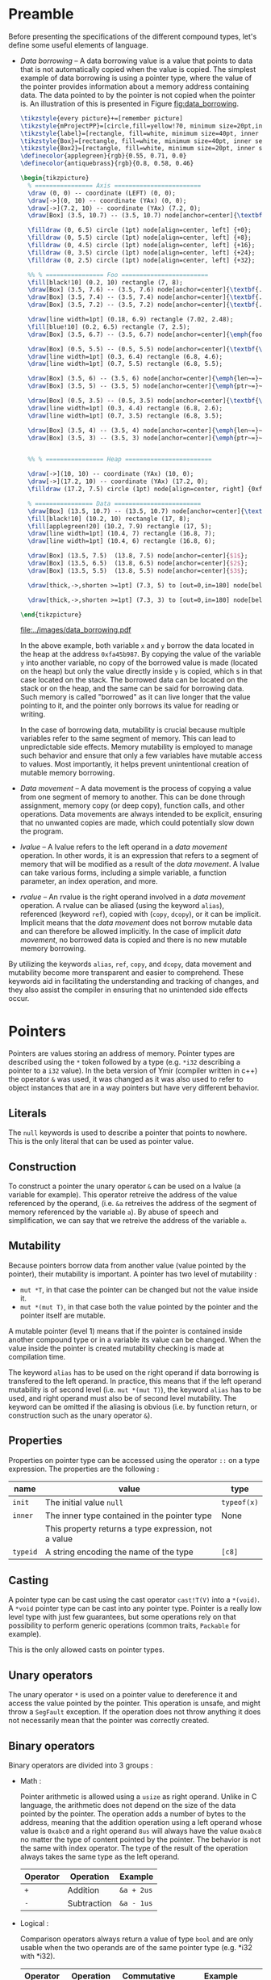 * Preamble

Before presenting the specifications of the different compound types, let's
define some useful elements of language.

- /Data borrowing/ -- A data borrowing value is a value that points to data that is not automatically copied when the value is copied. The simplest example of data borrowing is using a pointer type, where the value of the pointer provides information about a memory address containing data. The data pointed to by the pointer is not copied when the pointer is. An illustration of this is presented in Figure [[fig:data_borrowing]].

    #+HEADER: :file images/data_borrowing.pdf :imagemagick yes
    #+HEADER: :results output silent :headers '("\\usepackage{tikz}")
    #+HEADER: :fit yes :imoutoptions -geometry 400 :iminoptions -density 600
    #+BEGIN_src latex
\tikzstyle{every picture}+=[remember picture]
\tikzstyle{mProjectPP}=[circle,fill=yellow!70, minimum size=20pt,inner sep=0pt]
\tikzstyle{label}=[rectangle, fill=white, minimum size=40pt, inner sep=0pt]
\tikzstyle{Box}=[rectangle, fill=white, minimum size=40pt, inner sep=0pt]
\tikzstyle{Box2}=[rectangle, fill=white, minimum size=20pt, inner sep=0pt]
\definecolor{applegreen}{rgb}{0.55, 0.71, 0.0}
\definecolor{antiquebrass}{rgb}{0.8, 0.58, 0.46}

\begin{tikzpicture}
  % ================ Axis ========================
  \draw (0, 0) -- coordinate (LEFT) (0, 0);
  \draw[->](0, 10) -- coordinate (YAx) (0, 0);
  \draw[->](7.2, 10) -- coordinate (YAx) (7.2, 0);
  \draw[Box] (3.5, 10.7) -- (3.5, 10.7) node[anchor=center]{\textbf{STACK}};

  \filldraw (0, 6.5) circle (1pt) node[align=center, left] {+0};
  \filldraw (0, 5.5) circle (1pt) node[align=center, left] {+8};
  \filldraw (0, 4.5) circle (1pt) node[align=center, left] {+16};
  \filldraw (0, 3.5) circle (1pt) node[align=center, left] {+24};
  \filldraw (0, 2.5) circle (1pt) node[align=center, left] {+32};

  %% % ================ Foo ========================
  \fill[black!10] (0.2, 10) rectangle (7, 8);
  \draw[Box] (3.5, 7.6) -- (3.5, 7.6) node[anchor=center]{\textbf{.}};
  \draw[Box] (3.5, 7.4) -- (3.5, 7.4) node[anchor=center]{\textbf{.}};
  \draw[Box] (3.5, 7.2) -- (3.5, 7.2) node[anchor=center]{\textbf{.}};

  \draw[line width=1pt] (0.18, 6.9) rectangle (7.02, 2.48);
  \fill[blue!10] (0.2, 6.5) rectangle (7, 2.5);
  \draw[Box] (3.5, 6.7) -- (3.5, 6.7) node[anchor=center]{\emph{foo}};

  \draw[Box] (0.5, 5.5) -- (0.5, 5.5) node[anchor=center]{\textbf{\textit{x}}};
  \draw[line width=1pt] (0.3, 6.4) rectangle (6.8, 4.6);
  \draw[line width=1pt] (0.7, 5.5) rectangle (6.8, 5.5);

  \draw[Box] (3.5, 6) -- (3.5, 6) node[anchor=center]{\emph{len~=}~$3$};
  \draw[Box] (3.5, 5) -- (3.5, 5) node[anchor=center]{\emph{ptr~=}~0xfa45b987};

  \draw[Box] (0.5, 3.5) -- (0.5, 3.5) node[anchor=center]{\textbf{\textit{y}}};
  \draw[line width=1pt] (0.3, 4.4) rectangle (6.8, 2.6);
  \draw[line width=1pt] (0.7, 3.5) rectangle (6.8, 3.5);

  \draw[Box] (3.5, 4) -- (3.5, 4) node[anchor=center]{\emph{len~=}~$3$};
  \draw[Box] (3.5, 3) -- (3.5, 3) node[anchor=center]{\emph{ptr~=}~0xfa45b987};


  %% % ================ Heap ========================

  \draw[->](10, 10) -- coordinate (YAx) (10, 0);
  \draw[->](17.2, 10) -- coordinate (YAx) (17.2, 0);
  \filldraw (17.2, 7.5) circle (1pt) node[align=center, right] {0xfa45b987};

  % ================ Data ========================
  \draw[Box] (13.5, 10.7) -- (13.5, 10.7) node[anchor=center]{\textbf{HEAP}};
  \fill[black!10] (10.2, 10) rectangle (17, 8);
  \fill[applegreen!20] (10.2, 7.9) rectangle (17, 5);
  \draw[line width=1pt] (10.4, 7) rectangle (16.8, 7);
  \draw[line width=1pt] (10.4, 6) rectangle (16.8, 6);

  \draw[Box] (13.5, 7.5)  (13.8, 7.5) node[anchor=center]{$1$};
  \draw[Box] (13.5, 6.5)  (13.8, 6.5) node[anchor=center]{$2$};
  \draw[Box] (13.5, 5.5)  (13.8, 5.5) node[anchor=center]{$3$};

  \draw[thick,->,shorten >=1pt] (7.3, 5) to [out=0,in=180] node[below left, yshift=3mm] {} (9.9, 7.5);

  \draw[thick,->,shorten >=1pt] (7.3, 3) to [out=0,in=180] node[below left, yshift=3mm] {} (9.9, 7.5);

\end{tikzpicture}

#+END_src

    #+CAPTION: Example of data borrowing
    #+NAME: fig:data_borrowing
    #+attr_latex: :width 300px
    [[file:../images/data_borrowing.pdf]]

    In the above example, both variable ~x~ and ~y~ borrow the data located in
  the heap at the address ~0xfa45b987~. By copying the value of the variable ~y~
  into another variable, no copy of the borrowed value is made (located on the
  heap) but only the value directly inside ~y~ is copied, which s in that case
  located on the stack. The borrowed data can be located on the stack or on the
  heap, and the same can be said for borrowing data. Such memory is called
  "borrowed" as it can live longer that the value pointing to it, and the
  pointer only borrows its value for reading or writing.

    In the case of borrowing data, mutability is crucial because multiple
  variables refer to the same segment of memory. This can lead to unpredictable
  side effects. Memory mutability is employed to manage such behavior and ensure
  that only a few variables have mutable access to values. Most importantly, it
  helps prevent unintentional creation of mutable memory borrowing.

- /Data movement/ -- A data movement is the process of copying a value from one
  segment of memory to another. This can be done through assignment, memory copy
  (or deep copy), function calls, and other operations. Data movements are
  always intended to be explicit, ensuring that no unwanted copies are made,
  which could potentially slow down the program.

- /lvalue/ -- A lvalue refers to the left operand in a /data movement/ operation.
  In other words, it is an expression that refers to a segment of memory that
  will be modified as a result of the /data movement/. A lvalue can take various
  forms, including a simple variable, a function parameter, an index operation,
  and more.

- /rvalue/ -- An rvalue is the right operand involved in a /data movement/
  operation. A rvalue can be aliased (using the keyword ~alias~), referenced
  (keyword ~ref~), copied with (~copy~, ~dcopy~), or it can be implicit.
  Implicit means that the /data movement/ does not borrow mutable data and can
  therefore be allowed implicitly. In the case of implicit /data movement/, no
  borrowed data is copied and there is no new mutable memory borrowing.

By utilizing the keywords ~alias~, ~ref~, ~copy~, and ~dcopy~, data movement
and mutability become more transparent and easier to comprehend. These
keywords aid in facilitating the understanding and tracking of changes, and
they also assist the compiler in ensuring that no unintended side effects
occur.

* Pointers

Pointers are values storing an address of memory. Pointer types are described
using the ~*~ token followed by a type (e.g. ~*i32~ describing a pointer to a
~i32~ value). In the beta version of Ymir (compiler written in c++) the operator
~&~ was used, it was changed as it was also used to refer to object instances
that are in a way pointers but have very different behavior.

** Literals

The ~null~ keywords is used to describe a pointer that points to nowhere. This
is the only literal that can be used as pointer value.

** Construction

To construct a pointer the unary operator ~&~ can be used on a lvalue
(a variable for example). This operator retreive the address of the value
referenced by the operand, (i.e. ~&a~ retreives the address of the segment of
memory referenced by the variable ~a~). By abuse of speech and simplification,
we can say that we retreive the address of the variable ~a~.

\begin{code}
let a = 12;
let b : *i32 = &a;
\end{code}

** Mutability

Because pointers borrow data from another value (value pointed by the pointer),
their mutability is important. A pointer has two level of mutability :
- ~mut *T~, in that case the pointer can be changed but not the value inside it.
- ~mut *(mut T)~, in that case both the value pointed by the pointer and the pointer itself are mutable.

A mutable pointer (level 1) means that if the pointer is contained inside
another compound type or in a variable its value can be changed. When the value inside the pointer is created mutability checking is made at compilation time.

\begin{code}
let dmut a : *i32 = null;

let b = 12;
a = &b; // not allowed 'b' is not mutable
*a = 24; // but it would be modified by this operation


let mut c = 11;
a = &c; // allowed c is mutable
*a = 24; // modify the value of c is allowed
\end{code}

The keyword ~alias~ has to be used on the right operand if data borrowing is
transfered to the left operand. In practice, this means that if the left operand
mutability is of second level (i.e. ~mut *(mut T)~), the keyword ~alias~ has to
be used, and right operand must also be of second level mutability. The keyword
can be omitted if the aliasing is obvious (i.e. by function return, or
construction such as the unary operator ~&~).

** Properties

Properties on pointer type can be accessed using the operator ~::~ on a type expression. The properties are the following :

|----------+------------------------------------------------------+-------------|
| name     | value                                                | type        |
|----------+------------------------------------------------------+-------------|
|----------+------------------------------------------------------+-------------|
| ~init~   | The initial value ~null~                             | ~typeof(x)~ |
|----------+------------------------------------------------------+-------------|
| ~inner~  | The inner type contained in the pointer type         | None        |
|          | This property returns a type expression, not a value |             |
|----------+------------------------------------------------------+-------------|
| ~typeid~ | A string encoding the name of the type               | ~[c8]~      |
|----------+------------------------------------------------------+-------------|



** Casting

A pointer type can be cast using the cast operator ~cast!T(V)~ into a
~*(void)~. A ~*void~ pointer type can be cast into any pointer type. Pointer
is a really low level type with just few guarantees, but some operations rely
on that possibility to perform generic operations (common traits, ~Packable~ for
example).

This is the only allowed casts on pointer types.

** Unary operators

The unary operator ~*~ is used on a pointer value to dereference it and access
the value pointed by the pointer. This operation is unsafe, and might throw a
~SegFault~ exception. If the operation does not throw anything it does not
necessarily mean that the pointer was correctly created.

** Binary operators

Binary operators are divided into 3 groups :

- Math :

  Pointer arithmetic is allowed using a ~usize~ as right operand. Unlike in C language, the arithmetic does not depend on the size of the data pointed by the pointer. The operation adds a number of bytes to the address, meaning that the addition operation using a left operand whose value is ~0xabc0~ and a right operand ~8us~ will always have the value ~0xabc8~ no matter the type of content pointed by the pointer. The behavior is not the same with index operator. The type of the result of the operation always takes the same type as the left operand.

    #+ATTR_LATEX: :align |c|ll|
  |----------+-------------+------------|
  | Operator | Operation   | Example    |
  |----------+-------------+------------|
  | ~+~      | Addition    | ~&a + 2us~ |
  | ~-~      | Subtraction | ~&a - 1us~ |
  |----------+-------------+------------|

- Logical :

  Comparison operators always return a value of type ~bool~ and are only usable when the two operands are of the same pointer type (e.g. *i32 with *i32).

    #+ATTR_LATEX: :align |c|lll|
  |----------+---------------+-------------+--------------------------|
  | Operator | Operation     | Commutative | Example                  |
  |----------+---------------+-------------+--------------------------|
  |----------+---------------+-------------+--------------------------|
  | ~is~     | Equality test | Yes         | ~&a is &a == true~       |
  | ~!is~    | Equality test | Yes         | ~&a !is &a == false~     |
  | ~<~      | Lower than    | No          | ~&a < &a + 1us == false~ |
  | ~>~      | Greated than  | No          | ~&a > &a - 1us == false~ |
  |----------+---------------+-------------+--------------------------|

  One can note that the equality operator for pointers are not ~==~ and ~!=~, and that those operators are undefined for pointer operands. The reason behind that is to keep consistency with the equality operators of class instances, where the ~is~ and ~!is~ operators check the address equality and ~==~ and ~!=~ are used for the value equality.


- Affectation :

  The affectation operator are usable when the two operands have strictly the same pointer type. The mutability level of the left operand must be lower than or equal to the mutability level of the right operand.
  Affectation operators can be mixed with math operators (e.g. ~+=~, ~-=~). In that case the operation is rewritten into ~x = x + y~ and ~y~ must be a value of type ~usize~.

  \begin{code}
  let mut a = 11;
  let dmut b = &a;

  let mut c = &a;
  b = c; // not allowed it will discard the const property
  c = b; // No problem the mutability level of c is lower than the one of b

  c += 1us;

  let dmut d = &a;
  b = alias d; // alias is needed, data is borrowed
  \end{code}

** Index operator

The index operator can be used on a pointer left operand using an int value as an index right operand. The result of the operation is the dereferencement of the pointer value with the offset of the value used as index. Unlike pointer arithmetic using the ~+~ and ~-~ operator, the index operator takes into account the size of the data pointed by the pointer, meaning that the index operation ~(&a)[7]~ is strictly transformed into ~*(&a + (7us * sizeof (typeof(&a)::inner)))~.

The result value mutability depends on the level of mutability of the pointer operand. If the pointer operand mutability level is 2, then the result can be used as a lvalue.

\begin{code}
let mut a = 12;
let dmut b = &a;

b [0] = 89;
assert (a == 89);
\end{code}

* Tuples

Tuple are anonymus structure storing a set of data of different types. They are described as a list of types enclosed within parentheses (e.g. ~(i32, f32, c8)~). A tuple can have only one inner type, in that case the token ~,~ is added after the definition of the inner type (e.g. ~(i32,)~).


** Literals

Tuple literals are described as a list of values enclosed by parentheses tokens, for example ~(1, 'r', false)~ is a tuple literal whose type is ~(i32, c32, bool)~. Tuple containing only one value must contain the token ~,~ after the declaration of the value, in order to distinguish them from priority operation enclosed within parentheses.

\begin{code}
let a = (1, 'r', false);
let b : (i32,) = (23,); // tuple value
let c : i32 = (23); // int value
\end{code}

** Mutability <<sec:tuple_mutability>>

The mutability of tuple values cannot be described as a mutability level as it could be for other compound types. In the case of tuple, the mutability is defined as a tree, where each node of the tree depend on the mutability of its parent. For example, the mutability of the following tuple type ~mut (mut i32, f32, dmut *c8)~ is presented in the figure [[fig:tuple_mutability]].


#+HEADER: :file images/tuple_mutability.pdf :imagemagick yes
#+HEADER: :results output silent :headers '("\\usepackage{tikz}")
#+HEADER: :fit yes :imoutoptions -geometry 400 :iminoptions -density 600
#+BEGIN_src latex
\begin{tikzpicture}

  \draw[-, black!30!green] (0,0) -- (-1,-1);
  \draw[-, red!50] (0,0) -- (0,-1);
  \draw[-, black!30!green] (0,0) -- (1,-1);
  \draw[-, black!30!green] (1,-1) -- (1,-2);

  \filldraw (0, 0.2) node[align=center, above] {\tiny{mut}};
  \filldraw (0, 0) circle (1pt) node[align=center, above] {\tiny{(i32, f32, *c8)}};
  \filldraw (-1,-1) circle (1pt) node[align=center, below]{\tiny{mut}};
  \filldraw (-1,-1.2) node[align=center, below]{\tiny{i32}};
  \filldraw (0,-1) circle (1pt) node[align=center, below]{\tiny{const}};
  \filldraw (0,-1.2) node[align=center, below]{\tiny{f32}};
  \filldraw (1,-1) circle (1pt) node[align=center, right]{\tiny{mut *c8}};
  \filldraw (1,-2) circle (1pt) node[align=center, right]{\tiny{mut c8}};


\end{tikzpicture}
#+END_src

#+CAPTION: Example of the process
#+NAME: fig:tuple_mutability
#+attr_latex: :width 200px
[[file:../images/tuple_mutability.pdf]]

Mutability level of inner types is important only when they borrow data. In the
previous example presented in figure [[fig:tuple_mutability]], only the mutability
of the inner type ~*c8~ is important during data movement. In other word a value
of type ~mut (i32, f32, dmut *c8)~ can be passed to it without any problem. As
for any borrowing type, the keyword ~alias~ has to be used when data is
borrowed.

\begin{code}
let mut x = 't'c8;
let mut a : mut (mut i32, f32, dmut *c8) = (1, 12.0f, &x);
let mut b : mut (i32, f32, dmut *c8) = (1, 7.0f, null);

a = alias b; // no problem
b = alias a; // no problem either

let c : (i32, f32, *c8) = (1, 7.0f, &x);
a = alias c; // not allowed, it would dicard constant property of the third field
\end{code}

Tuple types having mutable values that are not borrowing data are considered non
borrowing types, and therefore don't need ~alias~ during data movement. In
practice all the data of this kind of tuples are copied during data movement.

** Properties

Properties on pointer type can be accessed using the operator ~::~ on a type expression. The properties are the following :

|----------+---------------------------------------------------------+-------------|
| name     | value                                                   | type        |
|----------+---------------------------------------------------------+-------------|
|----------+---------------------------------------------------------+-------------|
| ~arity~  | The number of inner elements of the tuple type          | ~usize~     |
|----------+---------------------------------------------------------+-------------|
| ~init~   | The initial value of the tuple, where every inner field | ~typeof(x)~ |
|          | are set to ~T::init~                                    |             |
|          | -- example: ~(i32, f32)::init == (i32::init, f32::init)~ |             |
|----------+---------------------------------------------------------+-------------|
| ~typeid~ | A string encoding the name of the type                  | ~[c8]~      |
|----------+---------------------------------------------------------+-------------|

\noindent Inner types are not accessible through the operator ~::~, but are accessible
using ~__pragma~.
# (cf. Chapter [[chap:pragmas]]).

** Binary operators

Binary operators are divided into 3 groups :

- Access:

  The operator ~.~ is used to access to a given field of the tuple. The right
  operand must be of an int type and be within the range of ~0~ and the arity of
  the tuple being accessed. The result of the operation takes the type of the
  field at the index described by the right operand, and so is the value. The
  first field index is ~0~.

  \begin{code}
  let mut a : (mut i32, f32) = (8, 8.f);

  a._0 = 7; // allowed first field is mutable
  a._1 = 1.f; // not allowed, second field is not mutable

  let c = a.(12 - 11); // accessing the field at index 1
  \end{code}

- Comparison:

  The comparison operators ~==~ and ~!=~ are defined on tuples when each of the inner
  types are comparable. It compares all the fields of two tuples, and checks
  wether all the inner values are equals for ~==~, or at least one inner value
  is different between the two operands for the operator ~!=~.

  There is no order relation between tuples, even if they have the same type as
  in general such comparison would be senseless.

- Affectation:

  Affectation operator creates a data movement from the right operand to the
  left operand. Mutability has to be respected when data is borrowed. Data
  mutability on tuples was already presented in Section [[sec:tuple_mutability]].

** Dollar operator

The dollar operator is usable within an Access binary operation in the right operand expression. The dollar value takes the value of the arity of the tuple, and its type is ~usize~. Its value is known at compilation time.

\begin{code}
let a = (1, 9.0f, 'r');

let b = a.($ - 1us); // access the last value, i.e. 'r'
\end{code}

** Tuple expansion

Tuples have a specific operator named ~expand~ that transform them into a list
of parameters. The expansion of tuple is useful to create other tuples, or
passing the data of the tuple as function parameters.

\begin{code}
def foo (a : i32, b : f32) {}

let a = (1, 5.f);
let b : (i32, f32, c32) = (expand a, 't'); // transform a into a list of values

foo (expand a); // transform a into a list of parameters
\end{code}

Such operation is made at compilation time, and is simply a rewritte that is
less verbose. Indeed, in the previous example, the line ~foo (expand a)~, is
rewritten into ~foo (a.0, a.1)~. The mutability level of the expanded values is
always ~1~ meaning tuple expansion can never borrow mutable data.

** Tuple deconstruction

Tuple can be used to declare multiple variable at once, using the same ~let~
declaration. We call this declaration a tuple deconstruction, as it splits the
values of the tuple into a list of variables.

\begin{code}
let (mut a, b, c) = (1, 't', 12.f); // a is mutable, but not b nor c

assert (a == 1 && b == 't' && c == 12.f);
\end{code}

A variadic variable can be used as the last variable declaration in such
deconstruction with the token ~...~. In that case it's type is always a tuple
that takes all the values in the tuple that are left, and are not associated
with other variables.

\begin{code}
let (a, b...) = (1, 2, 3);

assert (a == 1);
assert (b == (2, 3));
\end{code}

The mutability level of variables declared using tuple deconstruction can never
be higher than ~1~. Maybe this limitation can be removed. The problem being that
explicit aliasing would be done to every field of the tuple (i.e. ~let (dmut
a, b) = alias t;~), but maybe in this case it is acceptable.


** Tuple iteration

Tuples are iterable types, thus they can be used as the iterable value of a ~for~
loop. In practice because such iteration would create iterator variables with
different types, the iteration is unrolled at compilation time.

\begin{code}
let a = (1, 't', 89.0f);
for i in a {
    println (i);
}

// would be rewritten into
println (a._0);
println (a._1);
println (a._2);
\end{code}

Two variables are usable as iterators, the first one being the index of the
iteration, and the second one being the value inside the tuple. If only one
variable is defined, only the value of the tuple fields is contained in the
iterator. Iterators are always immutable and never used as references, however
this limitation can be easily couterfeited, using the index iterator to access
the tuple.

\begin{code}
let dmut a = (1, 2, 3);
for i, _ in a {
    a.(i) = 9;
}

assert (a == (9, 9, 9));
\end{code}

More information about ~for~ loops is presented in Chapter [[chap:control_flow]].

* Ranges

Range is a compound type composed of four elements describing a range of values.
The four elements are the following: ~fst~ the first value of the range (e.g.
~0~), ~scd~ the final value of the range (e.g. ~10~), ~step~ the step of the
range (e.g. ~2~), and ~contains~ of type bool specifiying wether the final value
~scd~ is included in the range or not. There are only three kinds of types that
can be describing the inner components of a range: integer, floating point and
character types. Range type is defined using the inner type followed by the
token ~..~ (e.g. ~i32..~ describes a range of ~i32~ values).

Range are useful for iteration, or accessing a subset of values (for example a
subset of a slice).

** Literals

Range literals are described using the token ~..~ or the token ~...~. The token
~..~ is used to define a range whose final value is not included in the range,
when the ~...~ token defined a range whose final value is included. If different
tokens are used to describe the literal, the type is the same, and the token
~..~ is always the only token used to describe a range type.

\begin{code}
let a : i32.. = 0 .. 2;
let b : i32.. = 0 ... 2;

assert (a.fst == b.fst && a.scd == b.scd && a.step == b.step);
assert (!a.contains && b.contains);
\end{code}

Range values can be decreasing, in that case the step is negative. One can note
that for ranges of unsigned integers and character values, a negative value for
the step is in theory impossible to have. However, there is some cheating
happening here using the limitation of overflowing of the types to create a
value that when added to ~fst~ equals to ~fst - abs (step)~ (in practice this is
exactly the same as adding a negative value at the binary level, but it is not
really the valid high level representation). For that reason one can consider
that step is always a signed version of the type even if the field type is
considered to be the same as the type of the inner values (~fst~ and ~scd~) and
thus that one bit of its encoding is always used for the sign.

** Mutability

As one might expect range values don't borrow any data, and every field
contained in the value is copied during data movement, thus there is no need to
worry about mutability making the type not aliasable. A mutable range can modify
its inner fields. Even if the range type is a compound type, it behaves exactly
as a scalar type as it can never contain any borrowed data.


** Properties

Properties on range type can be accessed using the operator ~::~ on a type expression. The properties are the following :

|----------+-----------------------------------------------------------+-------------|
| name     | value                                                     | type        |
|----------+-----------------------------------------------------------+-------------|
|----------+-----------------------------------------------------------+-------------|
| ~init~   | The initial value ranging from ~T::init~ to ~T::init~     | ~typeof(x)~ |
|          | with a step of ~T::init~ and with contains set to ~false~ |             |
|          | where ~T~ is the inner type (e.g. ~i32~ for ~i32..~)      |             |
|----------+-----------------------------------------------------------+-------------|
| ~inner~  | The inner type contained in the range type                | None        |
|          | This property returns a type expression, not a value      |             |
|----------+-----------------------------------------------------------+-------------|
| ~typeid~ | A string encoding the name of the type                    | ~[c8]~      |
|----------+-----------------------------------------------------------+-------------|

** Binary operators

Binary operators are divided into 4 groups :

- Access:

  The operator ~.~ is used to access to the field of the range type. The right
  operand being the name of the field to access. These fields are described in
  the following table.

  |------------+---------------------------------------------+---------------------|
  | name       | value                                       | type                |
  |------------+---------------------------------------------+---------------------|
  |------------+---------------------------------------------+---------------------|
  | ~fst~      | The first value of the range                | ~typeof (x)::inner~ |
  | ~scd~      | The second value of the range               | ~typeof (x)::inner~ |
  | ~step~     | The step of the range                       | ~typeof (x)::inner~ |
  | ~contains~ | The field describing wether or              | ~bool~              |
  |            | not the scd value is contained in the range |                     |
  |------------+---------------------------------------------+---------------------|

  Accessed fields are mutable if and only if the range is mutable.

- Contains :

  The operator ~in~ and ~!in~ are used to check wether a value is contained
  inside a range value. In that case the type of the left operand must be the
  same as the inner type of the right operand, and the type of the right operand
  must be a range type.

  \begin{code}
  let a = 0 .. 7, b = 0 ... 7;

  assert (6 in a);
  assert (7 !in a && 7 in b);
  \end{code}

- Comparison :

  Range are comparable using the operators ~==~ and ~!=~, checking the equality
  (or inequality) of every field of the range. The left and right operand must
  have exactly the same type.

- Affectation :

  A range value can be a lvalue if and only if it is mutable.

  \begin{code}
  let mut a = 0 .. 7;

  a = 7 .. 1;
  \end{code}

** Range iteration

Ranges are iterable types, therefore they can be used as the iterable value of a
~for~ loop. Only one imutable variable can be declared when iterating over a
range value. This iterator variable takes the value of the ~fst~ field of the
range, and increment by the ~step~ field until it reaches the ~scd~ field. If
the range is a containing range (i.e. ~contains~ field is true), then the ~scd~
field is included in the iteration.

\begin{code}
for i in 0 .. 7 {
    print (i, ' '); // 0 1 2 3 4 5 6
}

for i in 0 ... 7 {
    print (i, ' '); // 0 1 2 3 4 5 6 7
}

for i in 7 .. 0 {
    print (i, ' '); // 7 6 5 4 3 2 1
}
\end{code}

More information about ~for~ loops is presented in Chapter [[chap:control_flow]].

* Arrays

An array is a compound type containing a list of values of the same type stored
in continuous memory segment and whose size is known at compilation time. An
array type is described using the following syntax ~[T ; N]~ where ~T~ is the
inner type of the array, and ~N~ is an integer value describing the number of
elements contained in the array.

** Literals

Array literals are a list of values enclosed within brackets ~[~ and ~]~. An
array literal of size ~0~ contains no data, and is just the brackets. Array
literal are indistinguishable from slice literals (cf. Section [[sec:slices]]), it
is the type of lvalue operand that define wether to create a slice or an array
value. By default, if the type of the lvalue is not defined the operand type is
always a slice type.

\begin{code}
def foo (x : [i32 ; 4]) {// ...}

let a = [1, 2, 3]; // slice [i32]
let b : [i32 ; 3] = [1, 2, 3]; // array [i32 ; 3]


foo ([1, 2, 3, 4]); // calling with an array [i32 ; 4]
\end{code}

Array literals can also be defined using the array construction syntax. The
syntax is close to the type description of the array type, but using a value
instead of a type ~[V ; N]~. Each element of the array will take the value ~V~.

\begin{code}
let a = [12 ; 2]; // an array of i32 of size 2, where every element is equal to 12

assert (a [0] == 12 && a [1] == 12);
\end{code}

** Mutability

Arrays don't borrow data on their own, as they are in fact the data of the
arrays themselves. Meaning that during data movement all the datas contained in
an array are copied. As for tuples, mutability level of array is therefore only
important if the inner type of the array is a type that borrows data. Memory
representation of the following example is presented on the figure on its right
side.

    #+HEADER: :file images/data_repr_array.pdf :imagemagick yes
    #+HEADER: :results output silent :headers '("\\usepackage{tikz}")
    #+HEADER: :fit yes :imoutoptions -geometry 400 :iminoptions -density 600
    #+BEGIN_src latex

\tikzstyle{every picture}+=[remember picture]
\tikzstyle{mProjectPP}=[circle,fill=yellow!70, minimum size=20pt,inner sep=0pt]
\tikzstyle{label}=[rectangle, fill=white, minimum size=40pt, inner sep=0pt]
\tikzstyle{Box}=[rectangle, fill=white, minimum size=40pt, inner sep=0pt]
\tikzstyle{Box2}=[rectangle, fill=white, minimum size=20pt, inner sep=0pt]
\definecolor{applegreen}{rgb}{0.55, 0.71, 0.0}
\definecolor{antiquebrass}{rgb}{0.8, 0.58, 0.46}

\begin{tikzpicture}
  % ================ Axis ========================
  \draw (0, 0) -- coordinate (LEFT) (0, 0);
  \draw[->](0, 10) -- coordinate (YAx) (0, 1);
  \draw[->](7.2, 10) -- coordinate (YAx) (7.2, 1);
  \draw[Box] (3.5, 10.7) -- (3.5, 10.7) node[anchor=center]{\textbf{STACK}};

  \filldraw (0, 8) circle (1pt) node[align=center, left] {+0};
  \filldraw (0, 7.3) circle (1pt) node[align=center, left] {+4};
  \filldraw (0, 6.5) circle (1pt) node[align=center, left] {+8};
  \filldraw (0, 5.8) circle (1pt) node[align=center, left] {+12};
  \filldraw (0, 5.1) circle (1pt) node[align=center, left] {+16};
  \filldraw (0, 4.4) circle (1pt) node[align=center, left] {+20};
  \filldraw (0, 3.7) circle (1pt) node[align=center, left] {+24};
  \filldraw (0, 3) circle (1pt) node[align=center, left] {+28};
  \filldraw (0, 2.3) circle (1pt) node[align=center, left] {+32};
  \filldraw (0, 1.6) circle (1pt) node[align=center, left] {+36};

  %% % ================ Foo ========================
  \fill[black!10] (0.2, 10) rectangle (7, 9.5);
  \draw[Box] (3.5, 9.2) -- (3.5, 9.2) node[anchor=center]{\textbf{.}};
  \draw[Box] (3.5, 9) -- (3.5, 9) node[anchor=center]{\textbf{.}};
  \draw[Box] (3.5, 8.8) -- (3.5, 8.8) node[anchor=center]{\textbf{.}};

  \draw[line width=1pt] (0.18, 8.5) rectangle (7.02, 2.2);
  \fill[blue!10] (0.2, 8) rectangle (7, 2.25);
  \draw[Box] (3.5, 8.2) -- (3.5, 8.2) node[anchor=center]{\emph{foo}};

  \draw[Box] (0.5, 6.95) -- (0.5, 6.95) node[anchor=center]{\textbf{\textit{a}}};
  \draw[line width=1pt] (0.3, 7.95) rectangle (6.8, 5.95);

  \draw[Box] (3.5, 7.65) -- (3.5, 7.65) node[anchor=center]{$1$};
  \draw[Box] (3.5, 6.95) -- (3.5, 6.95) node[anchor=center]{$2$};
  \draw[Box] (3.5, 6.25) -- (3.5, 6.25) node[anchor=center]{$3$};

  \draw[Box] (0.5, 4.85) -- (0.5, 4.85) node[anchor=center]{\textbf{\textit{b}}};
  \draw[line width=1pt] (0.3, 5.75) rectangle (6.8, 3.85);

  \draw[Box] (3.5, 5.5) -- (3.5, 5.5) node[anchor=center]{$1$};
  \draw[Box] (3.5, 4.8) -- (3.5, 4.8) node[anchor=center]{$2$};
  \draw[Box] (3.5, 4.1) -- (3.5, 4.1) node[anchor=center]{$3$};

  \draw[Box] (0.5, 3.4) -- (0.5, 3.4) node[anchor=center]{\textbf{\textit{i}}};
  \draw[line width=1pt] (0.3, 3.65) rectangle (6.8, 3.15);
  \draw[Box] (3.5, 3.4) -- (3.5, 3.4) node[anchor=center]{$89$};

  \draw[Box] (0.5, 2.7) -- (0.5, 2.7) node[anchor=center]{\textbf{\textit{c}}};
  \draw[line width=1pt] (0.3, 2.95) rectangle (6.8, 2.45);
  \draw[Box] (3.5, 2.7) -- (3.5, 2.7) node[anchor=center]{\emph{foo} + $24$};

  \draw[thick,->,shorten >=1pt] (7.3, 2.7) to [out=-10,in=20] node[below left, yshift=1mm] {} (7.3, 3.55);

 \end{tikzpicture}
    #+END_SRC


#+HEADER: :file images/data_repr_full_example.pdf :imagemagick yes
#+HEADER: :results output silent :headers '("\\input{special_header}")
#+HEADER: :fit yes :imoutoptions -geometry 400 :iminoptions -density 600
#+BEGIN_src latex
\begin{minipage}{0.65\linewidth}
\begin{code}
let dmut a : [i32 ; 3] = [1, 2, 3];

let dmut b = a; // no need for alias
                // a and b don't refer to the same memory segment

let i = 89;
let c : [*i32 ; 1] = [&i];

let dmut d = c; // not allowed, discard const property of the inner type
\end{code}
\end{minipage}
\hspace{30pt}%
\begin{minipage}{0.3\linewidth}
\includegraphics[scale=0.5] {images/data_repr_array.pdf}
\end{minipage}
#+END_src

\vspace{-20pt}

    #+NAME: fig:data_repr_array
    #+attr_latex: :width 1.0\linewidth
    [[file:../images/data_repr_full_example.pdf]]


** Properties

Properties on array type can be access using the operator ~::~ on a type expression. The properties are the following :

|----------+----------------------------------------------------------------+-------------|
| name     | value                                                          | type        |
|----------+----------------------------------------------------------------+-------------|
|----------+----------------------------------------------------------------+-------------|
| ~init~   | The initial value, where all inner values are set to ~T::init~ | ~typeof(x)~ |
|          | and where ~T~ is the inner type of the array                   |             |
| ~size~   | The static size of the array (is equal to ~.len~)              | ~usize~     |
|----------+----------------------------------------------------------------+-------------|
| ~inner~  | The inner type contained in the array type                     | None        |
|          | This property returns a type expression, not a value           |             |
|----------+----------------------------------------------------------------+-------------|
| ~typeid~ | A string encoding the name of the type                         | ~[c8]~      |
|----------+----------------------------------------------------------------+-------------|

** Binary operators

Binary operators are divided into four groups :

- Access:

  The operator ~.~ is used to access to fields describing the array type. The
  right operand is the name of the field to access. These fields are
  described in the following table.

  |------------+-----------------------------------------------+------------------------|
  | name       | value                                         | type                   |
  |------------+-----------------------------------------------+------------------------|
  |------------+-----------------------------------------------+------------------------|
  | ~len~      | The size of the array                         | ~usize~                |
  | ~ptr~      | The pointer to the first element of the array | ~*(typeof (x)::inner)~ |
  |------------+-----------------------------------------------+------------------------|

  The ~len~ field is known at compilation time, and therefore usable in a ~cte~
  expression. The type of the ~ptr~ field has the same mutability level as the
  array type. As one can note, array does not really have fields. The values are
  constructed from the array information, ~ptr~ takes the address of the array
  as value, and ~len~ is an integer literal containing the length of the array
  in number of contained elements.

- Concatenation :

  Concatenation operator ~~~ is used to create an array or a slice containing the values of two arrays or slices. The operator is usable when the left and right operand have the same inner type, no matter their relative sizes. The mutability of the generated value is the strictest mutability between the two operands. For example, the type and mutability of ~([*i32 ; 4]) ~ (dmut [*i32 ; 2])~ is ~[*i32 ; 6]~ to avoid discarding constant property of the values containined in the left operand. As one can note the type of the generated value is an array type whose size is the sum of the size of the left and right operands.

  The operator is also usable when one of the two operands is a slice. In that
  case the return value of the operation will therefore be a slice instead of an
  array as its size cannot be known at compilation time. This operation is in
  fact carried out by the slice operand more than by the array operands, and
  will be further discuss in the subsection [[sec:slices]].

  The operator ~~~ was selected to avoid confusion with the ~+~ that would have
  different behavior depending on the operands. Concatenation is not really a
  math operation, as ~+~ would preferably refer to an addition of all the inner
  values of two arrays, more than to their concatenation.

  Concatenation operator is obviously not commutative.

  \begin{code}
  let a : [i32 ; 3] = [1, 2, 3];
  let b : [i32 ; 2] = [4, 5];

  let c : [i32 ; 5] = a ~ b;

  assert (c == [1, 2, 3, 4, 5]);
  \end{code}

- Comparison :

  Binary comparison operators are usable using two arrays with the same inner
  type, or one array and one slice with the same inner type. The result of the
  operation always takes the type ~bool~. For the operators to work, the inner
  type of the array must also define the comparison operators. Lexical order is
  used therefore the size of an array is only used when one of the two operands
  is a prefix to the other (e.g. ~[1, 2]~ is a prefix of ~[1, 2, 3]~, therefore
  ~[1, 2, 3]~ is considered greater than ~[1, 2]~, however ~[1, 3]~ is greater
  than ~[1, 2, 3]~).


  #+ATTR_LATEX: :align |c|lll|
  |----------+------------------+-------------+---------------------------------|
  | Operator | Operation        | Commutative | Example                         |
  |----------+------------------+-------------+---------------------------------|
  |----------+------------------+-------------+---------------------------------|
  | ~>~      | Greater than     | No          | ~([1, 2] > [2, 3]) == false~    |
  | ~<~      | Lower than       | No          | ~([1, 2] < [2, 3]) == true~     |
  | ~>=~     | Greater or equal | No          | ~([1, 2, 3] >= [1, 2]) == true~ |
  | ~<=~     | Lower or equal   | No          | ~([1, 2, 3] <= [2]) == true~    |
  | ~==~     | Equal            | Yes         | ~([1, 2] == [1, 2]) == true~    |
  | ~!=~     | Not equal        | Yes         | ~([1, 2] != [1, 2]) == false~   |
  |----------+------------------+-------------+---------------------------------|


- Affectation :

  An array value can be a lvalue if and only if it is mutable. Information about
  inner type mutability was already discussed in the mutability paragraph, and
  therefore will not be further discussed here. The size of the left and right
  operands must of course be strictly equal.

  \begin{code}
  let mut a : [i32 ; 2] = [1, 2];

  a = [2, 3];
  \end{code}

** Index operator

The index operator can be used on an array left operand using a int value or a
range value as right operand.

- With an int value; The element at the index described by the int value is returned. The mutability of the result value depends on the mutability of the inner type of the array. If the mutability level of the array type is at least ~2~, the result value can be used as a lvalue.

  \begin{code}
  let mut a : [mut i32 ; 3] = [1, 2, 3];
  let mut b : [i32 ; 2] = [4, 5];

  a [0] = 9; // ok, mutability level of 'a' is high enough

  b [0] = 11; // not allowed, b inner values are not mutable
  b = [9, 10]; // ok, b is mutable
  \end{code}

  If the value of the int operand is knownable at compilation time, a size check
  is performed to ensure that the access does not overflow the array size, and
  that used value is positive or null. If the value is unknown at compilation
  time, a condition is added when compiling the code in version ~DEBUG~, and an
  array size checking is performed during runtime, panicking when an overflow
  occurs. If the code is compiled in release mode, the compiler does not add
  overflow checking instructions, and index overflow can happen.

- with a range value; Using a range value containing int values as right
  operand, the program creates a slice containing only a subset of the array
  values. The mutability level of the created slice type is the same as the
  mutability of the array type.

  \begin{code}
  let a = [i32 ; 4] = [1, 2, 3, 4];

  let b : [i32] = a [0 .. 2];
  \end{code}

  If inner values of the range are knowable at compilation time, checking is
  made to verify that no array overflow will occur. Range must be increasing,
  meaning that the first value of the range must be lower than the second value,
  and must not be an including range. This is also checked at compilation time
  if possible. If the values of the range values are not knownable at
  compilation time, then these checks are made at runtime if version ~DEBUG~ is
  enabled.

** Dollar operator

The dollar operator is usable within an index operation in the right operand
expression. The dollar value takes the value of the size of the array and its
type is ~usize~. Its value is known at compilation time.

\begin{code}
let a = [i32 ; 4] = [1, 2, 3, 4];

let b = a[0us .. $ - 1us]; // all the values except the last one

let c = a [$ - 2us]; // The second value to the last
\end{code}

** Array iteration


Arrays are iterable types, therefore they can be used as the iterable values of
a ~for~ loop. The ~for~ loop can be equipped with either one or two variables as
iterators. When a single variable is employed, it automatically captures the
value of the array element at the current iteration index. Conversely, if two
variables are utilized, the first variable represents the iteration index, while
the second variable stores the value of the array element at that specific
index.

\begin{code}
let a : [i32 ; 4] = [1, 2, 3, 4];
for i, elem in a {
    assert (a [i] == elem);
}
\end{code}


When the inner values of an array are mutable, the element iterator can be used
by reference. The mutability of the iterator is the mutability of the array
inner type, or the mutability defined in the type declaration of the iterator.

\begin{code}
let dmut a : [[i32 ; 2] ; 2] = [[1, 2], [3, 4]];

for ref mut i : [i32 ; 2] in alias a { // alias is mandatory to access the values by reference
    i = [6, 7];
    i [0] = 8; // forbidden, i type is not deeply mutable
}

assert (a == [[6, 7], [6, 7]]);
\end{code}

** Array expansion


The special operator ~expand~ can be used on arrays, to transform them into a list of parameters. This operator can be used to pass the values of an array as function parameters, or to construct another array, or even a tuple.

\begin{code}
def foo (a : i32, b : i32) {}


let a : [i32 ; 2] = [1, 2];
let b : [i32 ; 3] = [expand a, 3];

foo (expand a);

let c : (i32, i32, i32) = (expand a,);
\end{code}

Such operation is made at compilation time, and is simply a rewritte that is
less verbose. Indeed, in the previous example, the line ~foo (expand a)~, is
rewritten into ~foo (a [0], a [1])~. The mutability level of the expanded values
is always ~1~ meaning array expansion can never borrow mutable data. This
operation can be done as the size of an array is known at compilation time. This
is not the case for slices, so the ~expand~ operator is not usable on them.

* Slices <<sec:slices>>

A slice is a compound type containing a list of values of the same type stored
in continuous memory segment but whose size is unknown at compilation time. A
slice is described using the following syntax ~[T]~ where ~T~ is the inner type
of the array. Unlike array types, slices are pointers to borrowed memory.

In practice a slice is a pointer to the borrowed data and a ~usize~. A slice can
contain no data, in that case both pointer and size have the value ~0~. If the
size of the slice is strictly positive, then the pointer is non-null.

** Limitation

Because a slice can be created from an array value, it can point to nowhere. This is a big problem; and it does not seem to be solvable by static analyses.

\begin{code}
def foo (a : [i32])-> [i32] {
    a
}

def bar ()-> [i32] {
    let a : [i32 ; 2] = [1, 2]; // 'a' does not exist at the end of bar

    foo (a) // but is returned from this function call
}

let x = bar ();
println (x); // undefined behavior
\end{code}

The only rational way to solve that problem, seems to force the copy of the array when creating a slice from it. Meaning that slices never points to a segment of memory stored in the stack, but always located on the heap.
One can argue that we have the same limitation with pointers, but pointers are not intended to be used outside of trusted and unsafe parts of code, where slices are one of the most common types. Anyway, this is a topic that is currently discussed, how to solve that same problem with pointers -- perhaps just forbidding pointers from pointing to the stack, but the limitations that this creates are not yet fully known.

\begin{code}
let a : [i32 ; 2] = [1, 2];
let b : [i32] = a; // not allowed
let c : [i32] = copy a; // ok
\end{code}


** Mutability

Slices borrow data (that resides on the heap), thus during data movement, it is important to consider the mutability of the borrowed data. Slices have three levels of mutability 0, 1 and 2, where 0 means that neither the slice nor the inner data are mutable, 1 means that the slice is mutable but not the inner data, and finally 2 means that both the slice and the inner data are mutable. The mutability level can of course be recursive if the slices contain borrowed data.

Slices with a mutability of two or higher cannot be moved or copied without
explicit specifications. The keywords ~alias~, ~copy~ and ~dcopy~ must be used.

\begin{code}
let dmut : [[i32]] a = [[1], [2], [3]];

let dmut b = a; // forbidden
let dmut c = alias a; // ok, make a reference to the same data as 'a'
let dmut d = copy a; // forbidden copy of 'a' is 'mut [mut [i32]]'', not 'mut [mut [mut i32]]'

let dmut e = dcopy a; // ok, deeply copy of 'a'
\end{code}


** Properties

Properties on a slice type can be accessed using the operator ~::~ on a type expression. The properties are the following :

|----------+------------------------------------------------------+-------------|
| name     | value                                                | type        |
|----------+------------------------------------------------------+-------------|
|----------+------------------------------------------------------+-------------|
| ~init~   | The initial value, an empty slice of size ~0~        | ~typeof(x)~ |
|----------+------------------------------------------------------+-------------|
| ~inner~  | The inner type contained in the slice type           | None        |
|          | This property returns a type expression, not a value |             |
|----------+------------------------------------------------------+-------------|
| ~typeid~ | A string encoding the name of the type               | ~[c8]~      |
|----------+------------------------------------------------------+-------------|

** Binary operators


Binary operators are divided into four groups :

- Access:

  The operator ~.~ is used to access the fields describing the slice type. The right operand is the name of the field to access. These fields are described in the following table.

  |-------+-----------------------------------------------+------------------------|
  | name  | value                                         | type                   |
  |-------+-----------------------------------------------+------------------------|
  |-------+-----------------------------------------------+------------------------|
  | ~len~ | The size of the slice                         | ~usize~                |
  | ~ptr~ | The pointer to the first element of the array | ~*(typeof (x)::inner)~ |
  |-------+-----------------------------------------------+------------------------|

  Unlike for an array type, the ~len~ cannot be known at compilation time. The
  type of the ~ptr~ field has the same mutability level as the slice type.



* Options

options
